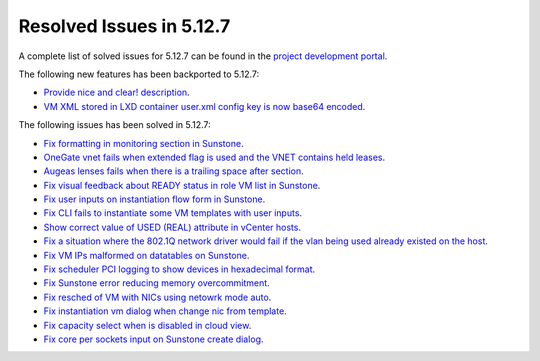 .. _resolved_issues_5127:

Resolved Issues in 5.12.7
--------------------------------------------------------------------------------

A complete list of solved issues for 5.12.7 can be found in the `project development portal <https://github.com/OpenNebula/one/milestone/43?closed=1>`__.

The following new features has been backported to 5.12.7:

- `Provide nice and clear! description <https://github.com/OpenNebula/one/issues/XXX>`__.
- `VM XML stored in LXD container user.xml config key is now base64 encoded <https://github.com/OpenNebula/one/issues/5177>`__.

The following issues has been solved in 5.12.7:

- `Fix formatting in monitoring section in Sunstone <https://github.com/OpenNebula/one/issues/5161>`__.
- `OneGate vnet fails when extended flag is used and the VNET contains held leases <https://github.com/OpenNebula/one/issues/5163>`__.
- `Augeas lenses fails when there is a trailing space after section <https://github.com/OpenNebula/one/issues/5166>`__.
- `Fix visual feedback about READY status in role VM list in Sunstone <https://github.com/OpenNebula/one/issues/5146>`__.
- `Fix user inputs on instantiation flow form in Sunstone <https://github.com/OpenNebula/one/issues/5172>`__.
- `Fix CLI fails to instantiate some VM templates with user inputs <https://github.com/OpenNebula/one/issues/5170>`__.
- `Show correct value of USED (REAL) attribute in vCenter hosts <https://github.com/OpenNebula/one/issues/5113>`__.
- `Fix a situation where the 802.1Q network driver would fail if the vlan being used already existed on the host <https://github.com/OpenNebula/one/issues/4903>`__.
- `Fix VM IPs malformed on datatables on Sunstone <https://github.com/OpenNebula/one/issues/5037>`__.
- `Fix scheduler PCI logging to show devices in hexadecimal format <https://github.com/OpenNebula/one/issues/5181>`__.
- `Fix Sunstone error reducing memory overcommitment <https://github.com/OpenNebula/one/issues/5179>`__.
- `Fix resched of VM with NICs using netowrk mode auto <http://github.com/OpenNebula/one/issues/5052>`__.
- `Fix instantiation vm dialog when change nic from template <http://github.com/OpenNebula/one/issues/5187>`__.
- `Fix capacity select when is disabled in cloud view <http://github.com/OpenNebula/one/issues/5116>`__.
- `Fix core per sockets input on Sunstone create dialog <http://github.com/OpenNebula/one/issues/5117>`__.
